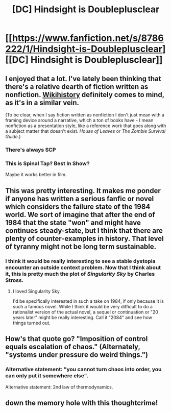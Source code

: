 #+TITLE: [DC] Hindsight is Doubleplusclear

* [[https://www.fanfiction.net/s/8786222/1/Hindsight-is-Doubleplusclear][[DC] Hindsight is Doubleplusclear]]
:PROPERTIES:
:Author: chaosmosis
:Score: 23
:DateUnix: 1424312625.0
:DateShort: 2015-Feb-19
:END:

** I enjoyed that a lot. I've lately been thinking that there's a relative dearth of fiction written as nonfiction. [[http://www.tor.com/stories/2011/08/wikihistory][Wikihistory]] definitely comes to mind, as it's in a similar vein.

(To be clear, when I say fiction written as nonfiction I don't just mean with a framing device around a narrative, which a ton of books have - I mean nonfiction as a presentation style, like a reference work that goes along with a subject matter that doesn't exist. /House of Leaves/ or /The Zombie Survival Guide/.)
:PROPERTIES:
:Author: alexanderwales
:Score: 6
:DateUnix: 1424323745.0
:DateShort: 2015-Feb-19
:END:

*** There's always SCP
:PROPERTIES:
:Author: buckykat
:Score: 5
:DateUnix: 1424371594.0
:DateShort: 2015-Feb-19
:END:


*** This is Spinal Tap? Best In Show?

Maybe it works better in film.
:PROPERTIES:
:Author: Uncaffeinated
:Score: 3
:DateUnix: 1424330291.0
:DateShort: 2015-Feb-19
:END:


** This was pretty interesting. It makes me ponder if anyone has written a serious fanfic or novel which considers the failure state of the 1984 world. We sort of imagine that after the end of 1984 that the state "won" and might have continues steady-state, but I think that there are plenty of counter-examples in history. That level of tyranny might not be long term sustainable.
:PROPERTIES:
:Author: SaintPeter74
:Score: 3
:DateUnix: 1424380321.0
:DateShort: 2015-Feb-20
:END:

*** I think it would be really interesting to see a stable dystopia encounter an outside context problem. Now that I think about it, this is pretty much the plot of /Singularity Sky/ by Charles Stross.
:PROPERTIES:
:Author: alexanderwales
:Score: 6
:DateUnix: 1424381141.0
:DateShort: 2015-Feb-20
:END:

**** I loved Singularity Sky.

I'd be specifically interested in such a take on 1984, if only because it is such a famous novel. While I think it would be very difficult to do a rationalist version of the actual novel, a sequel or continuation or "20 years later" might be really interesting. Call it "2084" and see how things turned out.
:PROPERTIES:
:Author: SaintPeter74
:Score: 2
:DateUnix: 1424381556.0
:DateShort: 2015-Feb-20
:END:


** How's that quote go? "Imposition of control equals escalation of chaos." (Alternately, "systems under pressure do weird things.")
:PROPERTIES:
:Author: FeepingCreature
:Score: 2
:DateUnix: 1424363657.0
:DateShort: 2015-Feb-19
:END:

*** Alternative statement: "you cannot turn chaos into order, you can only put it somewhere else".

Alternative statement: 2nd law of thermodynamics.
:PROPERTIES:
:Author: ajuc
:Score: 3
:DateUnix: 1424436630.0
:DateShort: 2015-Feb-20
:END:


** down the memory hole with this thoughtcrime!
:PROPERTIES:
:Author: puesyomero
:Score: 1
:DateUnix: 1424329235.0
:DateShort: 2015-Feb-19
:END:

